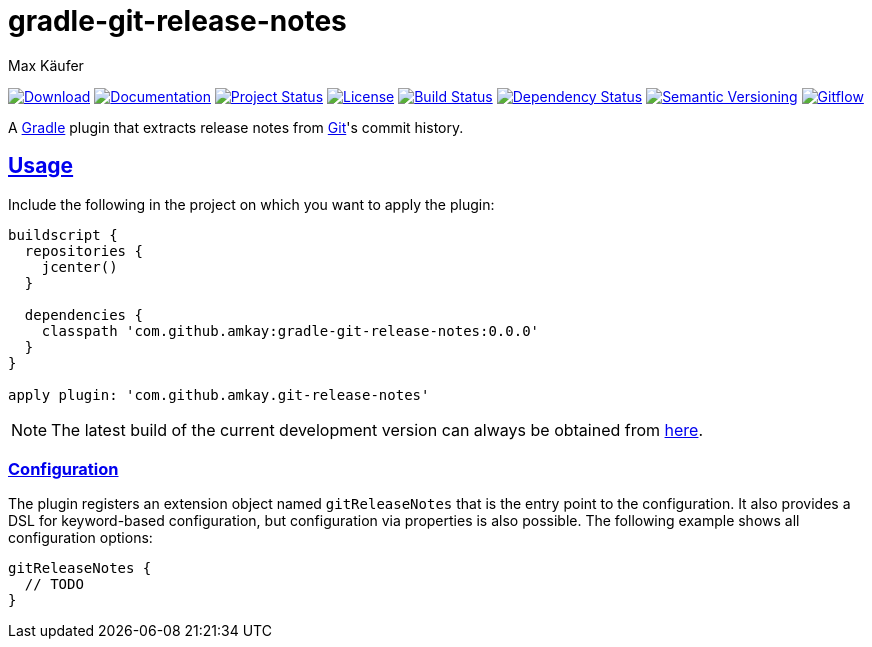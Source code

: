 = gradle-git-release-notes
Max Käufer;
:version: 0.0.0
:doc-version: dev
:doc-path: https://amkay.github.io/gradle-git-release-notes/develop/doc
:download-version: dev
:download-path: https://github.com/amkay/gradle-git-release-notes/tree/gh-pages/develop
:doctype: book
:sectanchors:
:sectlinks:
:source-highlighter: highlightjs
:icons: font


image:https://img.shields.io/badge/download-{download-version}-blue.svg["Download", link="{download-path}"]
image:https://img.shields.io/badge/docs-{doc-version}-blue.svg["Documentation", link="{doc-path}/groovydoc"]
image:http://stillmaintained.com/amkay/gradle-git-release-notes.svg["Project Status", link="https://stillmaintained.com/amkay/gradle-git-release-notes"]
image:https://img.shields.io/github/license/amkay/gradle-git-release-notes.svg["License", link="https://github.com/amkay/gradle-git-release-notes/blob/master/LICENSE.md"]
image:https://travis-ci.org/amkay/gradle-git-release-notes.svg?branch=develop["Build Status", link="https://travis-ci.org/amkay/gradle-git-release-notes"]
image:https://www.versioneye.com/user/projects/55cbcb59dfed0a001f000184/badge.svg?style=flat["Dependency Status", link="https://www.versioneye.com/user/projects/55cbcb59dfed0a001f000184"]
image:https://img.shields.io/badge/semver-2.0.0-blue.svg["Semantic Versioning", link="http://semver.org/spec/v2.0.0.html"]
image:https://img.shields.io/badge/git-flow-blue.svg["Gitflow", link="http://nvie.com/posts/a-successful-git-branching-model/"]

A https://gradle.org/[Gradle] plugin that extracts release notes from https://git-scm.com[Git]'s commit history.



[[usage]]
== Usage

Include the following in the project on which you want to apply the plugin:

[source,groovy,subs="attributes"]
----
buildscript {
  repositories {
    jcenter()
  }

  dependencies {
    classpath 'com.github.amkay:gradle-git-release-notes:{version}'
  }
}

apply plugin: 'com.github.amkay.git-release-notes'
----

NOTE: The latest build of the current development version can always be obtained from https://github.com/amkay/gradle-git-release-notes/tree/gh-pages/develop[here].


[[configuration]]
=== Configuration

The plugin registers an extension object named `gitReleaseNotes` that is the entry point to the configuration.
It also provides a DSL for keyword-based configuration, but configuration via properties is also possible.
The following example shows all configuration options:

[source,groovy]
----
gitReleaseNotes {
  // TODO
}
----

